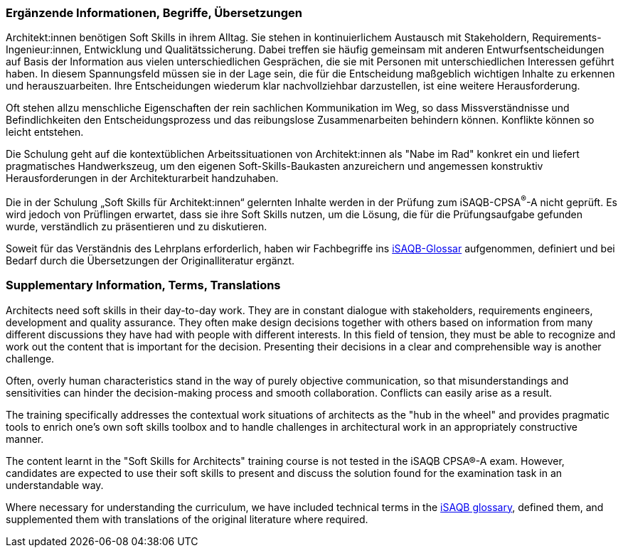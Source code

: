 // tag::DE[]
=== Ergänzende Informationen, Begriffe, Übersetzungen

Architekt:innen benötigen Soft Skills in ihrem Alltag. Sie stehen in kontinuierlichem Austausch mit Stakeholdern, Requirements-Ingenieur:innen, Entwicklung und Qualitätssicherung. Dabei treffen sie häufig gemeinsam mit anderen Entwurfsentscheidungen auf Basis der Information aus vielen unterschiedlichen Gesprächen, die sie mit Personen mit unterschiedlichen Interessen geführt haben. In diesem Spannungsfeld müssen sie in der Lage sein, die für die Entscheidung maßgeblich wichtigen Inhalte zu erkennen und herauszuarbeiten. Ihre Entscheidungen wiederum klar nachvollziehbar darzustellen, ist eine weitere Herausforderung.

Oft stehen allzu menschliche Eigenschaften der rein sachlichen Kommunikation im Weg, so dass Missverständnisse und Befindlichkeiten den Entscheidungsprozess und das reibungslose Zusammenarbeiten behindern können. Konflikte können so leicht entstehen.

Die Schulung geht auf die kontextüblichen Arbeitssituationen von Architekt:innen als "Nabe im Rad" konkret ein und liefert pragmatisches Handwerkszeug, um den eigenen Soft-Skills-Baukasten anzureichern und angemessen konstruktiv Herausforderungen in der Architekturarbeit handzuhaben.

Die in der Schulung „Soft Skills für Architekt:innen“ gelernten Inhalte werden in der Prüfung zum iSAQB-CPSA^(R)^-A nicht geprüft. Es wird jedoch von Prüflingen erwartet, dass sie ihre Soft Skills nutzen, um die Lösung, die für die Prüfungsaufgabe gefunden wurde, verständlich zu präsentieren und zu diskutieren.

Soweit für das Verständnis des Lehrplans erforderlich, haben wir Fachbegriffe ins https://github.com/isaqb-org/glossary[iSAQB-Glossar] aufgenommen, definiert und bei Bedarf durch die Übersetzungen der Originalliteratur ergänzt.

// end::DE[]

// tag::EN[]
=== Supplementary Information, Terms, Translations

Architects need soft skills in their day-to-day work. They are in constant dialogue with stakeholders, requirements engineers, development and quality assurance. They often make design decisions together with others based on information from many different discussions they have had with people with different interests. In this field of tension, they must be able to recognize and work out the content that is important for the decision. Presenting their decisions in a clear and comprehensible way is another challenge.

Often, overly human characteristics stand in the way of purely objective communication, so that misunderstandings and sensitivities can hinder the decision-making process and smooth collaboration. Conflicts can easily arise as a result.

The training specifically addresses the contextual work situations of architects as the "hub in the wheel" and provides pragmatic tools to enrich one's own soft skills toolbox and to handle challenges in architectural work in an appropriately constructive manner.

The content learnt in the "Soft Skills for Architects" training course is not tested in the iSAQB CPSA®-A exam. However, candidates are expected to use their soft skills to present and discuss the solution found for the examination task in an understandable way.

Where necessary for understanding the curriculum, we have included technical terms in the https://github.com/isaqb-org/glossary[iSAQB glossary], defined them, and supplemented them with translations of the original literature where required.

// end::EN[]



